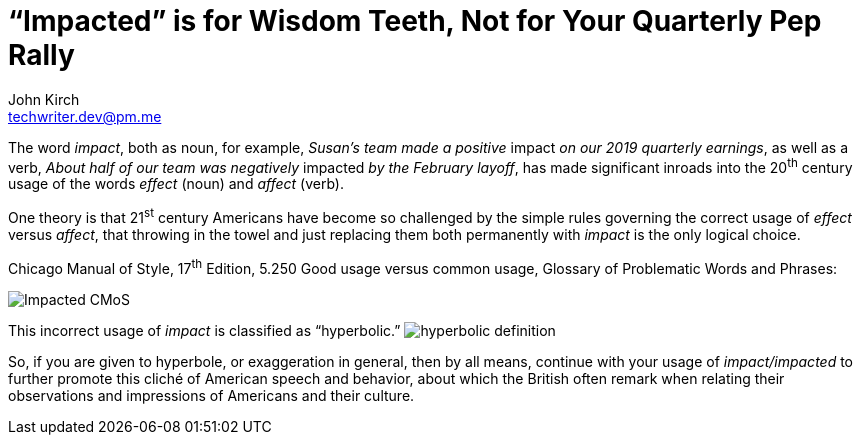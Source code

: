 = “Impacted” is for Wisdom Teeth, Not for Your Quarterly Pep Rally
John Kirch <techwriter.dev@pm.me>
:layout: post
:icons: font
:imagesdir: /assets
:sectlinks: true
:experimental: true

The word _impact_, both as  noun, for example, _Susan's team made a positive_ impact _on our 2019 quarterly earnings_, as well as a verb, _About half of our team was negatively_ impacted _by the February layoff_, has made significant inroads into the 20^th^ century usage of the words _effect_ (noun) and _affect_ (verb).

One theory is that 21^st^ century Americans have become so challenged by the simple rules governing the correct usage of _effect_ versus _affect_, that throwing in the towel and just replacing them both permanently with _impact_ is the only logical choice.

.Chicago Manual of Style, 17^th^ Edition, 5.250 Good usage versus common usage, Glossary of Problematic Words and Phrases:
image:Impacted-CMoS.png[]

This incorrect usage of _impact_ is classified as "`hyperbolic.`"
image:hyperbolic-definition.png[]

So, if you are given to hyperbole, or exaggeration in general, then by all means, continue with your usage of _impact/impacted_ to further promote this cliché of American speech and behavior, about which the British often remark when relating their observations and impressions of Americans and their culture.
